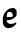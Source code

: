 SplineFontDB: 3.2
FontName: Untitled5
FullName: Untitled5
FamilyName: Untitled5
Weight: Regular
Copyright: Copyright (c) 2020, Krister Olsson
UComments: "2020-3-14: Created with FontForge (http://fontforge.org)"
Version: 001.000
ItalicAngle: 0
UnderlinePosition: -100
UnderlineWidth: 50
Ascent: 800
Descent: 200
InvalidEm: 0
LayerCount: 2
Layer: 0 0 "Back" 1
Layer: 1 0 "Fore" 0
XUID: [1021 70 -505071542 7179605]
OS2Version: 0
OS2_WeightWidthSlopeOnly: 0
OS2_UseTypoMetrics: 1
CreationTime: 1584236385
ModificationTime: 1584236385
OS2TypoAscent: 0
OS2TypoAOffset: 1
OS2TypoDescent: 0
OS2TypoDOffset: 1
OS2TypoLinegap: 0
OS2WinAscent: 0
OS2WinAOffset: 1
OS2WinDescent: 0
OS2WinDOffset: 1
HheadAscent: 0
HheadAOffset: 1
HheadDescent: 0
HheadDOffset: 1
OS2Vendor: 'PfEd'
DEI: 91125
Encoding: ISO8859-1
UnicodeInterp: none
NameList: AGL For New Fonts
DisplaySize: -48
AntiAlias: 1
FitToEm: 0
BeginChars: 256 1

StartChar: e
Encoding: 101 101 0
Width: 476
Flags: W
HStem: 167.062 76.9893<176.389 299.671>
VStem: 319.718 96.0107<274.62 347.069>
LayerCount: 2
Fore
SplineSet
297.116210938 465.401367188 m 0
 317.188476562 467.208007812 335.254882812 468.850585938 337.26171875 469.05078125 c 0
 339.305664062 469.255859375 344.92578125 467.16796875 350.03515625 464.306640625 c 0
 355.145507812 461.4453125 362.853515625 459.1171875 367.553710938 459.014648438 c 0
 372.298828125 458.911132812 376.900390625 456.055664062 378.137695312 452.4453125 c 0
 379.323242188 448.989257812 386.858398438 438.94140625 394.561523438 430.547851562 c 0
 402.263671875 422.153320312 410.385742188 410.766601562 412.26171875 405.729492188 c 0
 414.173828125 400.59765625 415.728515625 371.788085938 415.728515625 341.49609375 c 0
 415.728515625 298.430664062 414.467773438 283.889648438 409.889648438 274.16015625 c 0
 403.3828125 260.333984375 368.284179688 226.637695312 354.049804688 220.552734375 c 0
 348.672851562 218.25390625 339.81640625 213.016601562 333.612304688 208.466796875 c 0
 327.547851562 204.020507812 312.079101562 194.87109375 298.940429688 187.9609375 c 0
 272.274414062 173.934570312 251.495117188 170.193359375 182.881835938 167.061523438 c 0
 180.4296875 166.94921875 176.013671875 160.83984375 172.845703125 153.174804688 c 0
 167.635742188 140.569335938 167.693359375 138.39453125 173.576171875 125.620117188 c 0
 177.03515625 118.108398438 187.9921875 104.481445312 197.48046875 95.888671875 c 0
 219.698242188 75.7705078125 240.546875 70.427734375 288.356445312 72.6015625 c 0
 317.553710938 73.9287109375 325.598632812 75.763671875 342.37109375 84.9267578125 c 0
 353.3203125 90.908203125 367.107421875 98.419921875 373.393554688 101.827148438 c 0
 384.341796875 107.763671875 398.547851562 107.302734375 406.969726562 100.73828125 c 0
 411.264648438 97.390625 408.682617188 78.1748046875 402.516601562 67.5908203125 c 0
 395.499023438 55.5478515625 326.743164062 -4.923828125 317.553710938 -7.1337890625 c 0
 312.444335938 -8.3623046875 306.379882812 -10.5947265625 304.415039062 -11.970703125 c 0
 302.401367188 -13.3798828125 286.532226562 -18.8984375 269.013671875 -24.28125 c 0
 207.334960938 -43.2314453125 154.834960938 -34.181640625 116.82421875 1.955078125 c 0
 96.5546875 21.224609375 91.619140625 30 79.4970703125 68.3212890625 c 0
 71.548828125 93.447265625 70.853515625 101.533203125 71.0205078125 166.861328125 c 0
 71.197265625 235.474609375 71.5703125 239.01171875 81.4228515625 265.401367188 c 0
 87.0087890625 280.365234375 92.96484375 298.068359375 94.5615234375 304.452148438 c 0
 98.6552734375 320.828125 108.625 336.934570312 134.098632812 368.321289062 c 0
 165.791992188 407.372070312 193.783203125 432.38671875 217.553710938 442.900390625 c 0
 229.232421875 448.065429688 243.629882812 454.471679688 249.670898438 457.189453125 c 0
 255.692382812 459.899414062 277.04296875 463.594726562 297.116210938 465.401367188 c 0
283.612304688 360.0390625 m 0
 269.353515625 370.458984375 266.09375 371.241210938 236.896484375 371.241210938 c 0
 214.999023438 371.241210938 203.193359375 369.62890625 197.845703125 365.909179688 c 0
 186.717773438 358.16796875 176.197265625 321.241210938 169.004882812 264.671875 c 0
 166.962890625 248.61328125 167.41796875 247.3671875 176.130859375 245.145507812 c 0
 181.244140625 243.842773438 211.166992188 243.349609375 242.553710938 244.05078125 c 2
 299.670898438 245.328125 l 1
 310.801757812 257.737304688 l 2
 321.419921875 269.573242188 321.831054688 271.241210938 319.717773438 293.868164062 c 0
 317.024414062 322.701171875 305.297851562 344.192382812 283.612304688 360.0390625 c 0
EndSplineSet
EndChar
EndChars
EndSplineFont
